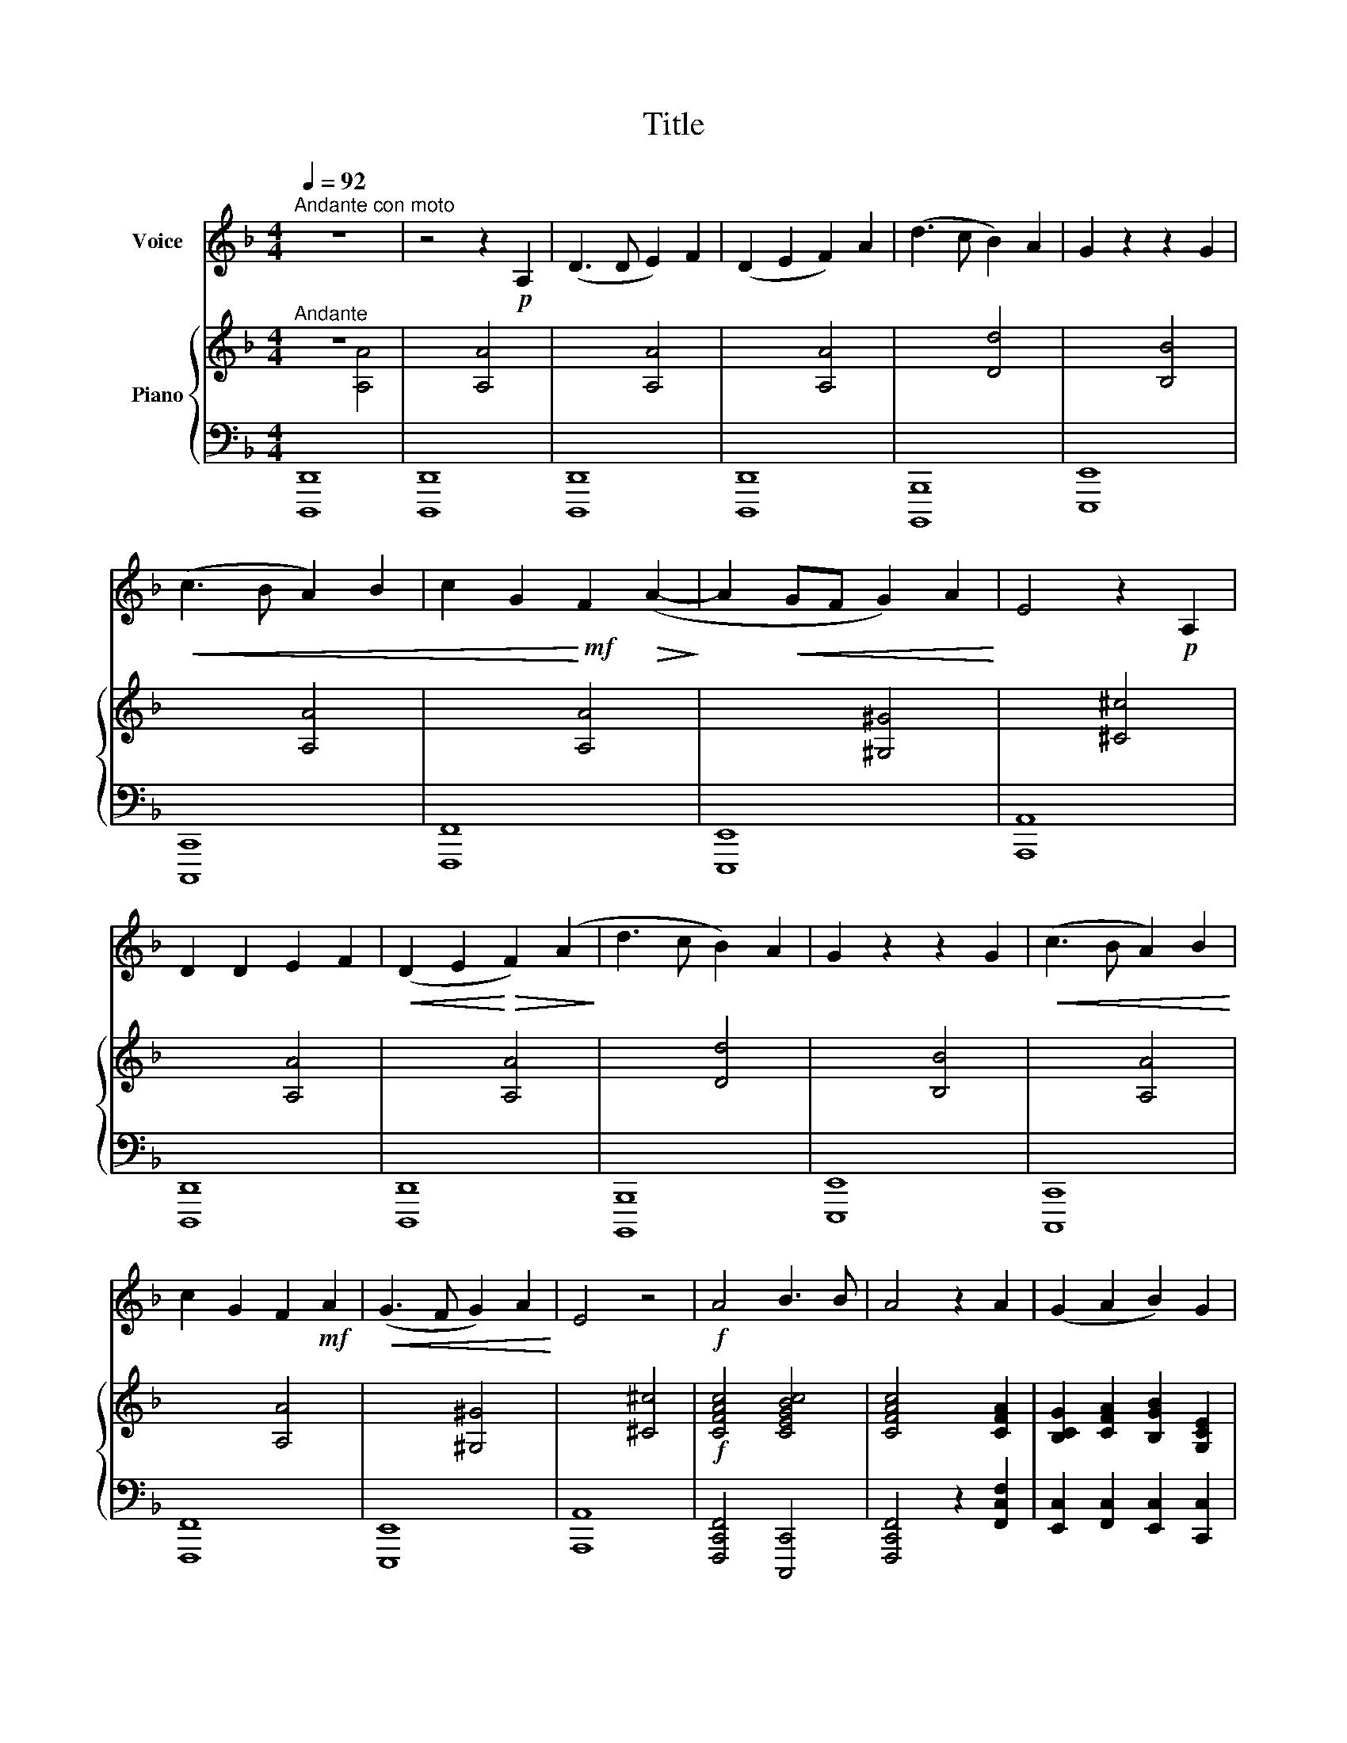 X:1
T:Title
%%score 1 { ( 2 3 ) | ( 4 5 6 ) }
L:1/8
Q:1/4=92
M:4/4
K:F
V:1 treble nm="Voice"
V:2 treble nm="Piano"
V:3 treble 
V:4 bass 
V:5 bass 
V:6 bass 
V:1
"^Andante con moto" z8 | z4 z2!p! A,2 | (D3 D E2) F2 | (D2 E2 F2) A2 | (d3 c B2) A2 | G2 z2 z2 G2 | %6
!<(! (c3 B A2) B2 | c2 G2!<)!!mf! F2!>(! (A2-!>)! | A2!<(! GF G2) A2!<)! | E4 z2!p! A,2 | %10
 D2 D2 E2 F2 |!<(! (D2 E2!<)!!>(! F2) (A2!>)! | d3 c B2) A2 | G2 z2 z2 G2 |!<(! (c3 B A2) B2!<)! | %15
 c2 G2 F2!mf! A2 |!<(! (G3 F G2) A2!<)! | E4 z4 |!f! A4 B3 B | A4 z2 A2 | (G2 A2 B2) G2 | %21
 A2 z2 z2!p! C2 |!<(! (F4!<)!!>(! G2)!>)! C2 |!<(! (F2 A2!<)!!>(! c2)!>)! C2 | %24
!<(! (F4!<)!!>(! G2)!>)! C2 | F2 z2 z4 |!f! A4 B3 B | A4 z2 A2 | (G2 A2 B2) G2 | A2 z2 z2!p! C2 | %30
!<(! (F4!<)!!>(! G2)!>)! C2 |!<(! (F2 A2!<)!!>(! c2)!>)!!mf! C2 |!<(! (F4!<)!!>(! G2)!>)! C2 | %33
 F2 z2 z4 | z8 | !fermata!z4 !fermata!z4 |] %36
V:2
"^Andante" z8 | x4 [A,A]4 | x4 [A,A]4 | x4 [A,A]4 | x4 [Dd]4 | x4 [B,B]4 | x4 [A,A]4 | x4 [A,A]4 | %8
 x4 [^G,^G]4 | x4 [^C^c]4 | x4 [A,A]4 | x4 [A,A]4 | x4 [Dd]4 | x4 [B,B]4 | x4 [A,A]4 | x4 [A,A]4 | %16
 x4 [^G,^G]4 | x4 [^C^c]4 |!f! [CFAc]4 [CEGBc]4 | [CFAc]4 x2 [CFA]2 | %20
 [B,CG]2 [CFA]2 [B,GB]2 [G,CE]2 | [A,FA]2 x2 x2 C2 | (F4 G2) C2 | (F2 A2 c2) C2 | (F4 G2) C2 | %25
 [A,F]4 z4 |!f! [CFAc]4 [CEGBc]4 | [CFAc]4 x2 [CFA]2 | [B,CG]2 [CFA]2 [B,GB]2 [G,CE]2 | %29
 [A,FA]2 x2 x2 C2 | (F4 G2) C2 | (F2 A2 c2) C2 | (F4 G2) C2 | [A,F]4 z4 |!p! [Cc]4 [Cc]4 | %35
 !fermata![CFAc]8 |] %36
V:3
 x4 [A,A]4 | x8 | x8 | x8 | x8 | x8 | x8 | x8 | x8 | x8 | x8 | x8 | x8 | x8 | x8 | x8 | x8 | x8 | %18
 x8 | x8 | x8 | x8 | x8 | x8 | x8 | x8 | x8 | x8 | x8 | x8 | x8 | x8 | x8 | x8 | C2 B2 B2 E2 | %35
 x8 |] %36
V:4
 [D,,,D,,]8 | [D,,,D,,]8 | [D,,,D,,]8 | [D,,,D,,]8 | [B,,,,B,,,]8 | [E,,,E,,]8 | [C,,,C,,]8 | %7
 [F,,,F,,]8 | [E,,,E,,]8 | [A,,,A,,]8 | [D,,,D,,]8 | [D,,,D,,]8 | [B,,,,B,,,]8 | [E,,,E,,]8 | %14
 [C,,,C,,]8 | [F,,,F,,]8 | [E,,,E,,]8 | [A,,,A,,]8 | [F,,,C,,F,,]4 [C,,,C,,]4 | %19
 [F,,,C,,F,,]4 z2 [F,,C,F,]2 | [E,,C,]2 [F,,C,]2 [E,,C,]2 [C,,C,]2 | [F,,C,]2 C,2 F,2 [B,,G,]2 | %22
 A,2 C,2 E,2 [C,G,]2 | (A,2 F,2 C,2) [B,,G,]2 | (A,2 C,2) (E,2 C,2) | [F,,C,]4 z4 | %26
 [F,,,C,,F,,]4 [C,,,C,,]4 | [F,,,C,,F,,]4 z2 [F,,C,F,]2 | [E,,C,]2 [F,,C,]2 [E,,C,]2 [C,,C,]2 | %29
 [F,,C,]2 C,2 F,2 [B,,G,]2 | (A,2 C,2) (E,2 [C,G,]2) | (A,2 F,2) (C,2 [B,,G,]2) | %32
 (A,2 C,2) (E,2 C,2) | [F,,C,]4 z4 | [C,,G,,]4 [C,,G,,]4 | !fermata![F,,,F,,]8 |] %36
V:5
 x8 | x8 | x8 | x8 | x8 | x8 | x8 | x8 | x8 | x8 | x8 | x8 | x8 | x8 | x8 | x8 | x8 | x8 | x8 | %19
 x8 | x8 | x8 | x8 | x8 | x8 | x8 | x8 | x8 | x8 | x8 | x8 | x8 | x8 | x8 | E,4 E,4 | x8 |] %36
V:6
 x8 | x8 | x8 | x8 | x8 | x8 | x8 | x8 | x8 | x8 | x8 | x8 | x8 | x8 | x8 | x8 | x8 | x8 | x8 | %19
 x8 | x8 | x8 | x8 | x8 | x8 | x8 | x8 | x8 | x8 | x8 | x8 | x8 | x8 | x8 | C,2 E,2 G,2 C,2 | x8 |] %36

